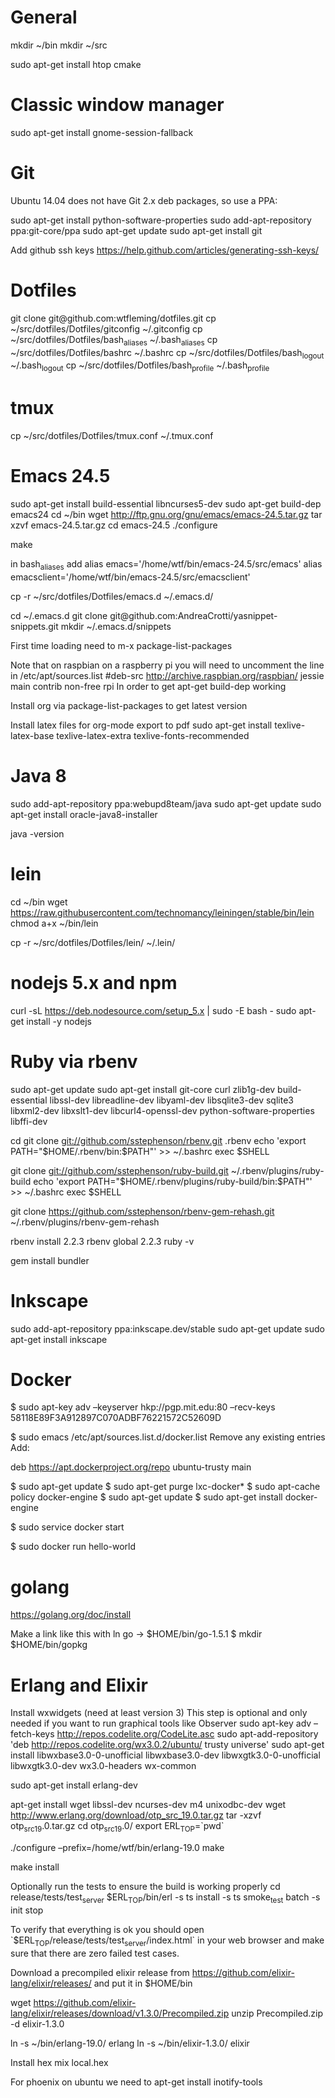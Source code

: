 * General
mkdir ~/bin
mkdir ~/src

sudo apt-get install htop cmake

* Classic window manager
sudo apt-get install gnome-session-fallback

* Git
Ubuntu 14.04 does not have Git 2.x deb packages, so use a PPA:

sudo apt-get install python-software-properties
sudo add-apt-repository ppa:git-core/ppa
sudo apt-get update
sudo apt-get install git

Add github ssh keys
https://help.github.com/articles/generating-ssh-keys/


* Dotfiles
git clone git@github.com:wtfleming/dotfiles.git
cp ~/src/dotfiles/Dotfiles/gitconfig ~/.gitconfig
cp ~/src/dotfiles/Dotfiles/bash_aliases ~/.bash_aliases
cp ~/src/dotfiles/Dotfiles/bashrc ~/.bashrc
cp ~/src/dotfiles/Dotfiles/bash_logout ~/.bash_logout
cp ~/src/dotfiles/Dotfiles/bash_profile ~/.bash_profile

* tmux
cp ~/src/dotfiles/Dotfiles/tmux.conf ~/.tmux.conf


* Emacs 24.5

sudo apt-get install build-essential libncurses5-dev
sudo apt-get build-dep emacs24
cd ~/bin
wget http://ftp.gnu.org/gnu/emacs/emacs-24.5.tar.gz
tar xzvf emacs-24.5.tar.gz
cd emacs-24.5
./configure
# server or embedded (beaglebone) config
# ./configure --with-xpm=no --with-gif=no --without-x
make
# optional make install

in bash_aliases add
alias emacs='/home/wtf/bin/emacs-24.5/src/emacs'
alias emacsclient='/home/wtf/bin/emacs-24.5/src/emacsclient'

cp -r ~/src/dotfiles/Dotfiles/emacs.d ~/.emacs.d/

cd ~/.emacs.d
git clone git@github.com:AndreaCrotti/yasnippet-snippets.git
mkdir ~/.emacs.d/snippets

First time loading need to m-x package-list-packages


Note that on raspbian on a raspberry pi you will need to uncomment the line in /etc/apt/sources.list
#deb-src http://archive.raspbian.org/raspbian/ jessie main contrib non-free rpi
In order to get apt-get build-dep working


Install org via package-list-packages to get latest version

Install latex files for org-mode export to pdf
sudo apt-get install texlive-latex-base texlive-latex-extra texlive-fonts-recommended

* Java 8
sudo add-apt-repository ppa:webupd8team/java
sudo apt-get update
sudo apt-get install oracle-java8-installer

java -version

* lein
cd ~/bin
wget https://raw.githubusercontent.com/technomancy/leiningen/stable/bin/lein
chmod a+x ~/bin/lein

cp -r ~/src/dotfiles/Dotfiles/lein/ ~/.lein/


* nodejs 5.x and npm
# https://github.com/nodesource/distributions
# Needed nodejs for jekyll blog
curl -sL https://deb.nodesource.com/setup_5.x | sudo -E bash -
sudo apt-get install -y nodejs

* Ruby via rbenv
sudo apt-get update
sudo apt-get install git-core curl zlib1g-dev build-essential libssl-dev libreadline-dev libyaml-dev libsqlite3-dev sqlite3 libxml2-dev libxslt1-dev libcurl4-openssl-dev python-software-properties libffi-dev


cd
git clone git://github.com/sstephenson/rbenv.git .rbenv
echo 'export PATH="$HOME/.rbenv/bin:$PATH"' >> ~/.bashrc
exec $SHELL

git clone git://github.com/sstephenson/ruby-build.git ~/.rbenv/plugins/ruby-build
echo 'export PATH="$HOME/.rbenv/plugins/ruby-build/bin:$PATH"' >> ~/.bashrc
exec $SHELL

git clone https://github.com/sstephenson/rbenv-gem-rehash.git ~/.rbenv/plugins/rbenv-gem-rehash

rbenv install 2.2.3
rbenv global 2.2.3
ruby -v

gem install bundler



* Inkscape
sudo add-apt-repository ppa:inkscape.dev/stable
sudo apt-get update
sudo apt-get install inkscape

* Docker

$ sudo apt-key adv --keyserver hkp://pgp.mit.edu:80 --recv-keys 58118E89F3A912897C070ADBF76221572C52609D

$ sudo emacs /etc/apt/sources.list.d/docker.list
Remove any existing entries
Add:
# Ubuntu Trusty
deb https://apt.dockerproject.org/repo ubuntu-trusty main

$ sudo apt-get update
$ sudo apt-get purge lxc-docker*
$ sudo apt-cache policy docker-engine
$ sudo apt-get update
$ sudo apt-get install docker-engine

# Start the docker daemon.
$ sudo service docker start

# Verify docker is installed correctly.
$ sudo docker run hello-world

* golang
https://golang.org/doc/install

Make a link like this with ln
go -> $HOME/bin/go-1.5.1
$ mkdir $HOME/bin/gopkg
* Erlang and Elixir

Install wxwidgets (need at least version 3)
This step is optional and only needed if you want to run graphical tools like Observer
sudo apt-key adv --fetch-keys http://repos.codelite.org/CodeLite.asc
sudo apt-add-repository 'deb http://repos.codelite.org/wx3.0.2/ubuntu/ trusty universe'
sudo apt-get install libwxbase3.0-0-unofficial libwxbase3.0-dev libwxgtk3.0-0-unofficial libwxgtk3.0-dev wx3.0-headers wx-common

# Ensure C libraries needed for erlang crypto like bcrypt are installed
sudo apt-get install erlang-dev

apt-get install wget libssl-dev ncurses-dev m4 unixodbc-dev
wget http://www.erlang.org/download/otp_src_19.0.tar.gz
tar -xzvf otp_src_19.0.tar.gz
cd otp_src_19.0/
export ERL_TOP=`pwd`

# Specify where to install
./configure --prefix=/home/wtf/bin/erlang-19.0
make
# install so we can use tools like exrm to build a release
make install

Optionally run the tests to ensure the build is working properly
cd release/tests/test_server
$ERL_TOP/bin/erl -s ts install -s ts smoke_test batch -s init stop

To verify that everything is ok you should open `$ERL_TOP/release/tests/test_server/index.html`
in your web browser and make sure that there are zero failed test cases.



Download a precompiled elixir release from https://github.com/elixir-lang/elixir/releases/ and put it in $HOME/bin

wget https://github.com/elixir-lang/elixir/releases/download/v1.3.0/Precompiled.zip
unzip Precompiled.zip -d elixir-1.3.0

ln -s ~/bin/erlang-19.0/ erlang
ln -s ~/bin/elixir-1.3.0/ elixir

Install hex
mix local.hex

For phoenix on ubuntu we need to
apt-get install inotify-tools
